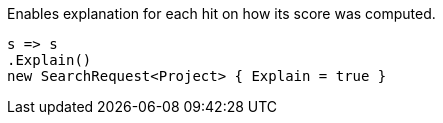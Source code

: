 Enables explanation for each hit on how its score was computed.

[source, csharp]
----
s => s
.Explain()
new SearchRequest<Project> { Explain = true }
----
